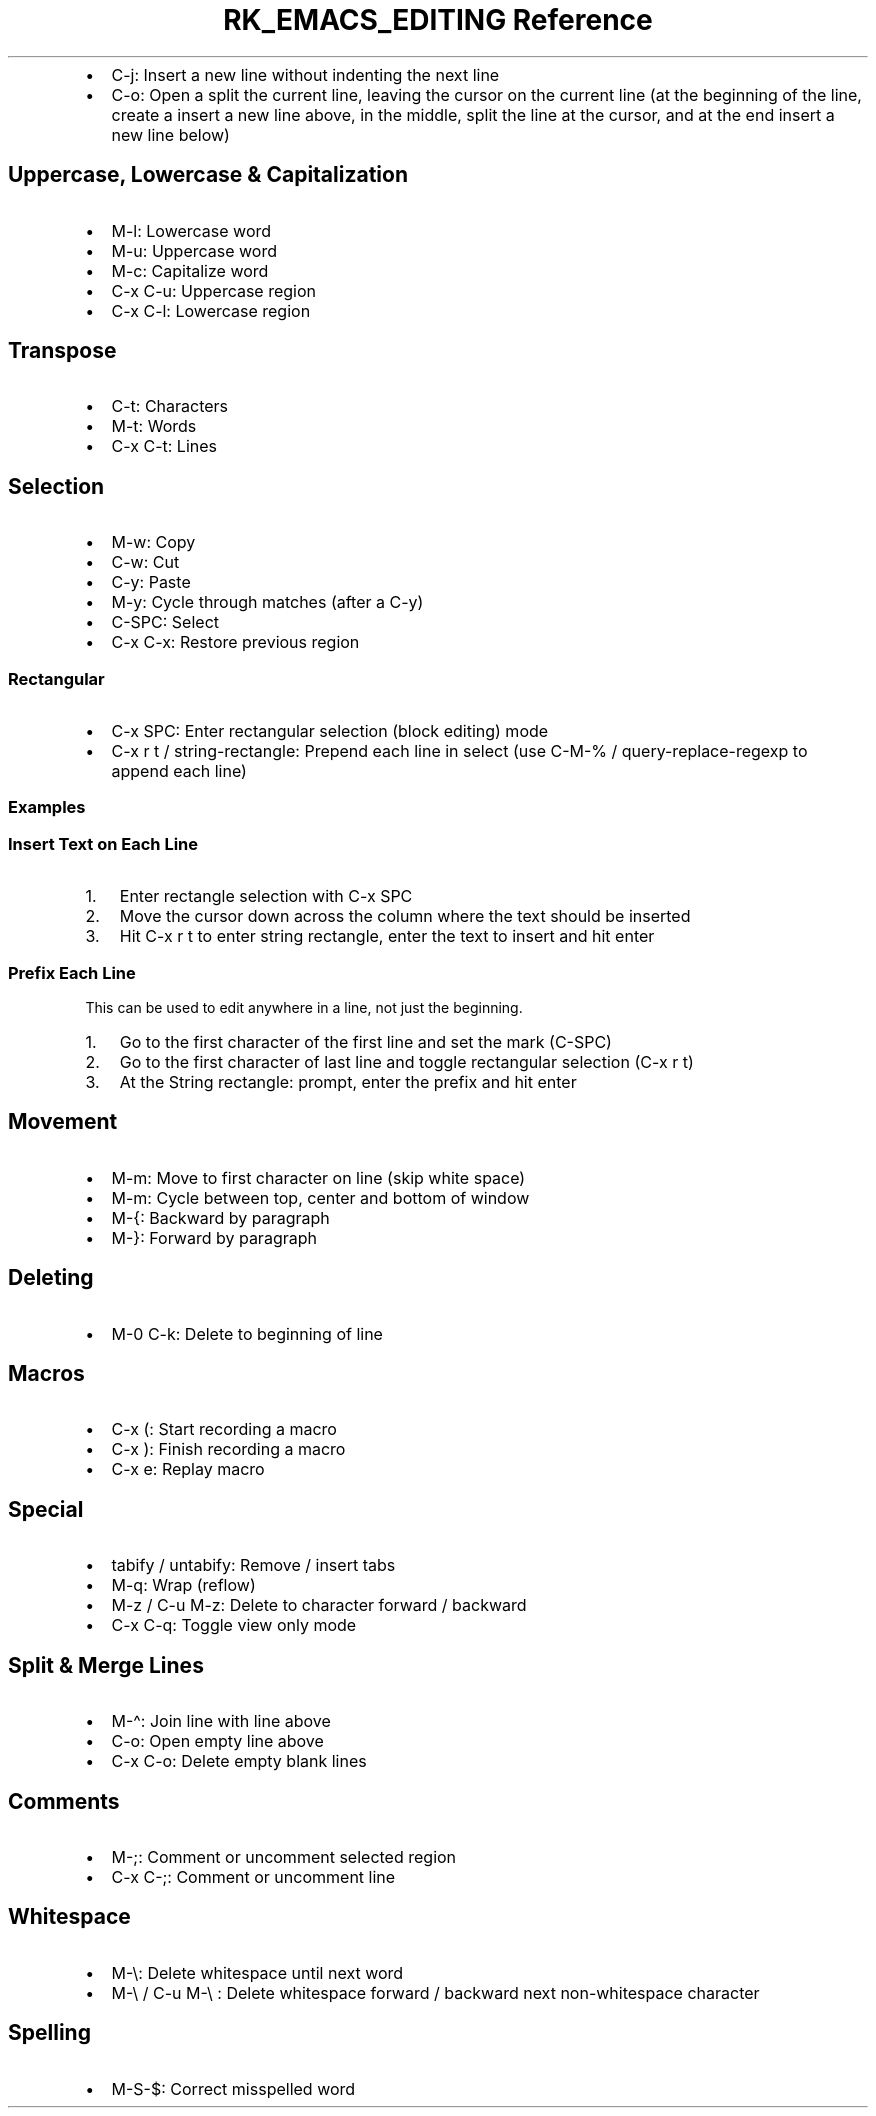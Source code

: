 .\" Automatically generated by Pandoc 3.6
.\"
.TH "RK_EMACS_EDITING Reference" "" "" ""
.IP \[bu] 2
\f[CR]C\-j\f[R]: Insert a new line without indenting the next line
.IP \[bu] 2
\f[CR]C\-o\f[R]: Open a split the current line, leaving the cursor on
the current line (at the beginning of the line, create a insert a new
line above, in the middle, split the line at the cursor, and at the end
insert a new line below)
.SH Uppercase, Lowercase & Capitalization
.IP \[bu] 2
\f[CR]M\-l\f[R]: Lowercase word
.IP \[bu] 2
\f[CR]M\-u\f[R]: Uppercase word
.IP \[bu] 2
\f[CR]M\-c\f[R]: Capitalize word
.IP \[bu] 2
\f[CR]C\-x C\-u\f[R]: Uppercase region
.IP \[bu] 2
\f[CR]C\-x C\-l\f[R]: Lowercase region
.SH Transpose
.IP \[bu] 2
\f[CR]C\-t\f[R]: Characters
.IP \[bu] 2
\f[CR]M\-t\f[R]: Words
.IP \[bu] 2
\f[CR]C\-x C\-t\f[R]: Lines
.SH Selection
.IP \[bu] 2
\f[CR]M\-w\f[R]: Copy
.IP \[bu] 2
\f[CR]C\-w\f[R]: Cut
.IP \[bu] 2
\f[CR]C\-y\f[R]: Paste
.IP \[bu] 2
\f[CR]M\-y\f[R]: Cycle through matches (after a \f[CR]C\-y\f[R])
.IP \[bu] 2
\f[CR]C\-SPC\f[R]: Select
.IP \[bu] 2
\f[CR]C\-x C\-x\f[R]: Restore previous region
.SS Rectangular
.IP \[bu] 2
\f[CR]C\-x SPC\f[R]: Enter rectangular selection (block editing) mode
.IP \[bu] 2
\f[CR]C\-x r t\f[R] / \f[CR]string\-rectangle\f[R]: Prepend each line in
select (use \f[CR]C\-M\-%\f[R] / \f[CR]query\-replace\-regexp\f[R] to
append each line)
.SS Examples
.SS Insert Text on Each Line
.IP "1." 3
Enter rectangle selection with \f[CR]C\-x SPC\f[R]
.IP "2." 3
Move the cursor down across the column where the text should be inserted
.IP "3." 3
Hit \f[CR]C\-x r t\f[R] to enter string rectangle, enter the text to
insert and hit enter
.SS Prefix Each Line
This can be used to edit anywhere in a line, not just the beginning.
.IP "1." 3
Go to the first character of the first line and set the mark
(\f[CR]C\-SPC\f[R])
.IP "2." 3
Go to the first character of last line and toggle rectangular selection
(\f[CR]C\-x r t\f[R])
.IP "3." 3
At the \f[CR]String rectangle:\f[R] prompt, enter the prefix and hit
enter
.SH Movement
.IP \[bu] 2
\f[CR]M\-m\f[R]: Move to first character on line (skip white space)
.IP \[bu] 2
\f[CR]M\-m\f[R]: Cycle between top, center and bottom of window
.IP \[bu] 2
\f[CR]M\-{\f[R]: Backward by paragraph
.IP \[bu] 2
\f[CR]M\-}\f[R]: Forward by paragraph
.SH Deleting
.IP \[bu] 2
\f[CR]M\-0 C\-k\f[R]: Delete to beginning of line
.SH Macros
.IP \[bu] 2
\f[CR]C\-x (\f[R]: Start recording a macro
.IP \[bu] 2
\f[CR]C\-x )\f[R]: Finish recording a macro
.IP \[bu] 2
\f[CR]C\-x e\f[R]: Replay macro
.SH Special
.IP \[bu] 2
\f[CR]tabify\f[R] / \f[CR]untabify\f[R]: Remove / insert tabs
.IP \[bu] 2
\f[CR]M\-q\f[R]: Wrap (reflow)
.IP \[bu] 2
\f[CR]M\-z\f[R] / \f[CR]C\-u M\-z\f[R]: Delete to character forward /
backward
.IP \[bu] 2
\f[CR]C\-x C\-q\f[R]: Toggle view only mode
.SH Split & Merge Lines
.IP \[bu] 2
\f[CR]M\-\[ha]\f[R]: Join line with line above
.IP \[bu] 2
\f[CR]C\-o\f[R]: Open empty line above
.IP \[bu] 2
\f[CR]C\-x C\-o\f[R]: Delete empty blank lines
.SH Comments
.IP \[bu] 2
\f[CR]M\-;\f[R]: Comment or uncomment selected region
.IP \[bu] 2
\f[CR]C\-x C\-;\f[R]: Comment or uncomment line
.SH Whitespace
.IP \[bu] 2
\f[CR]M\-\[rs]\f[R]: Delete whitespace until next word
.IP \[bu] 2
\f[CR]M\-\[rs]\f[R] / \f[CR]C\-u M\-\[rs]\f[R] : Delete whitespace
forward / backward next non\-whitespace character
.SH Spelling
.IP \[bu] 2
\f[CR]M\-S\-$\f[R]: Correct misspelled word
